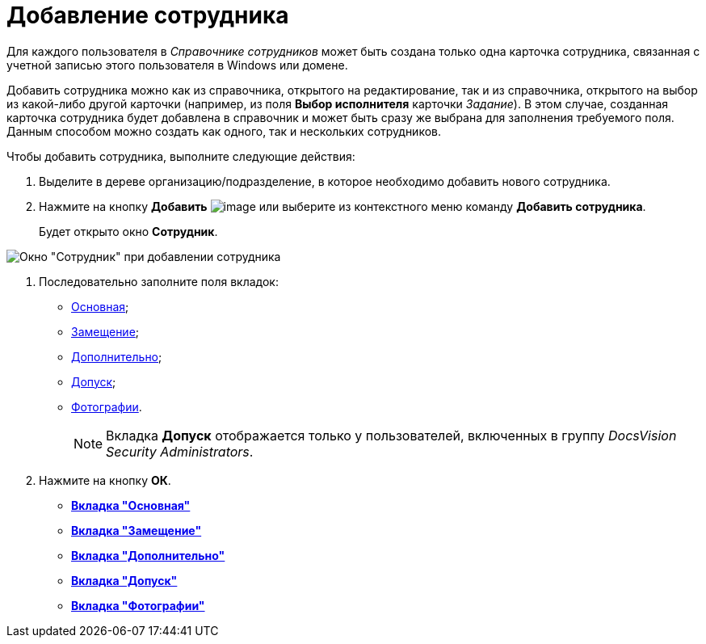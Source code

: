= Добавление сотрудника

Для каждого пользователя в _Справочнике сотрудников_ может быть создана только одна карточка сотрудника, связанная с учетной записью этого пользователя в Windows или домене.

Добавить сотрудника можно как из справочника, открытого на редактирование, так и из справочника, открытого на выбор из какой-либо другой карточки (например, из поля *Выбор исполнителя* карточки _Задание_). В этом случае, созданная карточка сотрудника будет добавлена в справочник и может быть сразу же выбрана для заполнения требуемого поля. Данным способом можно создать как одного, так и нескольких сотрудников.

Чтобы добавить сотрудника, выполните следующие действия:

. Выделите в дереве организацию/подразделение, в которое необходимо добавить нового сотрудника.
. Нажмите на кнопку *Добавить* image:buttons/staff_add_employee.png[image] или выберите из контекстного меню команду *Добавить сотрудника*.
+
Будет открыто окно *Сотрудник*.

image::staff_Employee_main_common_empty.png[Окно "Сотрудник" при добавлении сотрудника]
. Последовательно заполните поля вкладок:
* xref:staff_Employee_main.adoc[Основная];
* xref:staff_Employee_alternate.adoc[Замещение];
* xref:staff_Employee_additional.adoc[Дополнительно];
* xref:staff_Employee_access.adoc[Допуск];
* xref:staff_Employee_photo.adoc[Фотографии].
+
[NOTE]
====
Вкладка *Допуск* отображается только у пользователей, включенных в группу _DocsVision Security Administrators_.
====
. Нажмите на кнопку *ОК*.

* *xref:../pages/staff_Employee_main.adoc[Вкладка "Основная"]* +
* *xref:../pages/staff_Employee_alternate.adoc[Вкладка "Замещение"]* +
* *xref:../pages/staff_Employee_additional.adoc[Вкладка "Дополнительно"]* +
* *xref:../pages/staff_Employee_access.adoc[Вкладка "Допуск"]* +
* *xref:../pages/staff_Employee_photo.adoc[Вкладка "Фотографии"]* +
